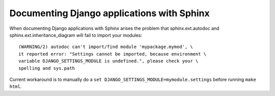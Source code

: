 Documenting Django applications with Sphinx
-------------------------------------------

When documenting Django applications with Sphinx arises the problem that 
sphinx.ext.autodoc and 
sphinx.ext.inheritance_diagram will fail to import your modules::


  (WARNING/2) autodoc can't import/find module 'mypackage.mymod', \
  it reported error: "Settings cannot be imported, because environment \
  variable DJANGO_SETTINGS_MODULE is undefined.", please check your \
  spelling and sys.path

Current workaround is to manually do a 
``set DJANGO_SETTINGS_MODULE=mymodule.settings`` before running ``make html``.
